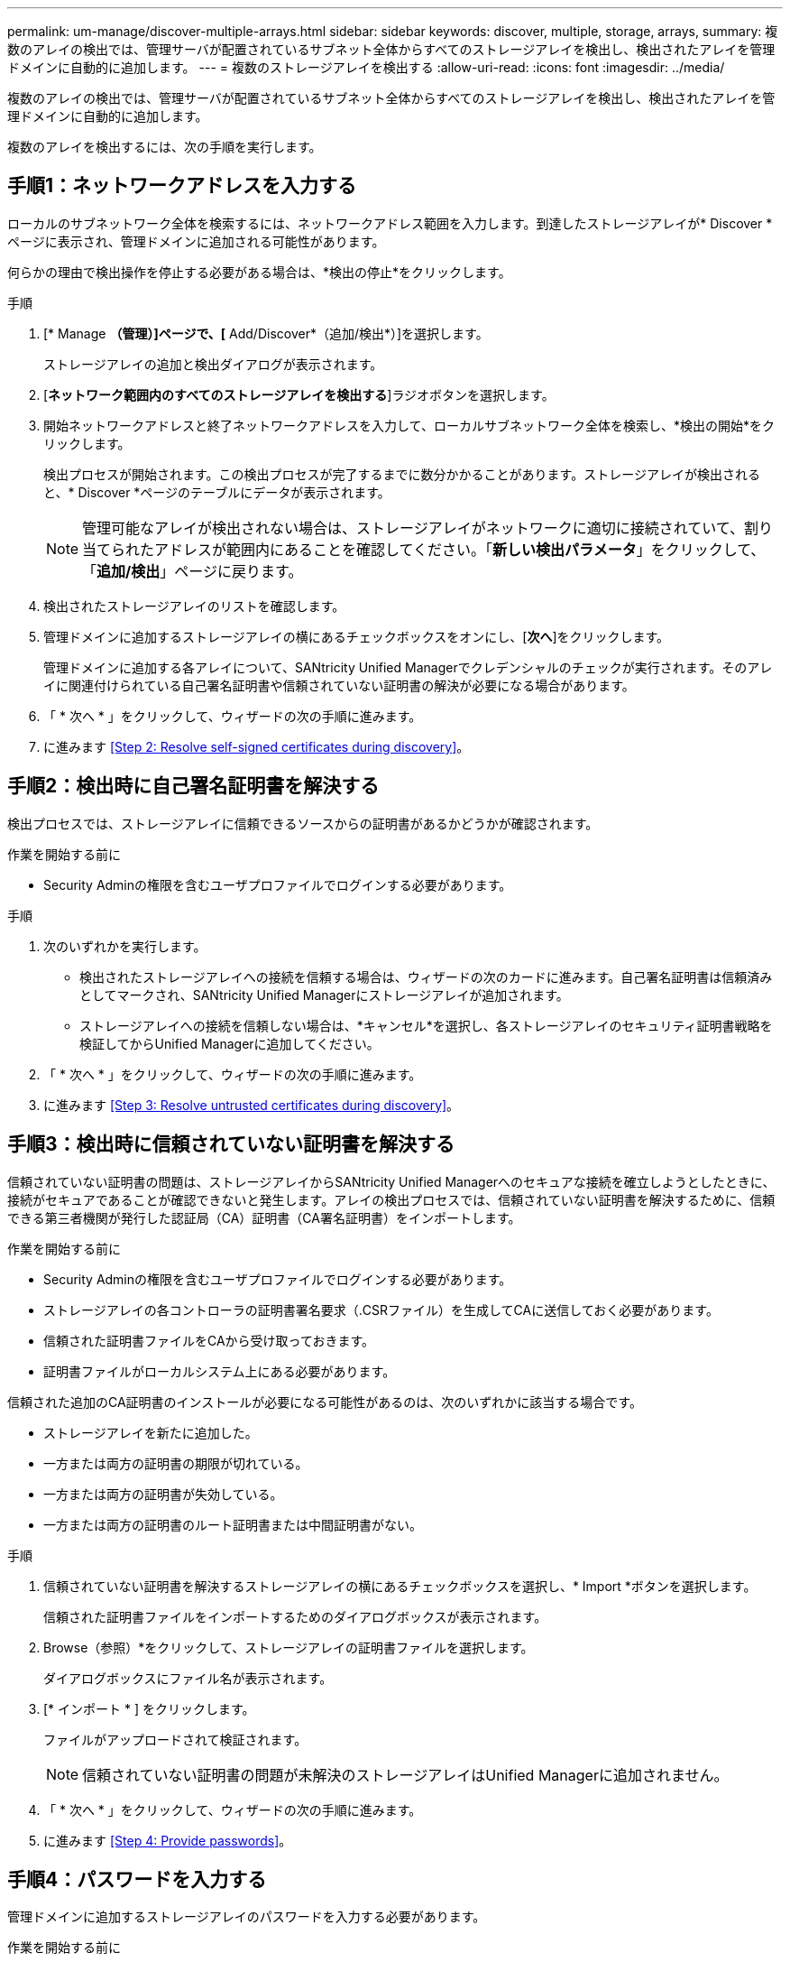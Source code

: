 ---
permalink: um-manage/discover-multiple-arrays.html 
sidebar: sidebar 
keywords: discover, multiple, storage, arrays, 
summary: 複数のアレイの検出では、管理サーバが配置されているサブネット全体からすべてのストレージアレイを検出し、検出されたアレイを管理ドメインに自動的に追加します。 
---
= 複数のストレージアレイを検出する
:allow-uri-read: 
:icons: font
:imagesdir: ../media/


[role="lead"]
複数のアレイの検出では、管理サーバが配置されているサブネット全体からすべてのストレージアレイを検出し、検出されたアレイを管理ドメインに自動的に追加します。

複数のアレイを検出するには、次の手順を実行します。



== 手順1：ネットワークアドレスを入力する

ローカルのサブネットワーク全体を検索するには、ネットワークアドレス範囲を入力します。到達したストレージアレイが* Discover *ページに表示され、管理ドメインに追加される可能性があります。

何らかの理由で検出操作を停止する必要がある場合は、*検出の停止*をクリックします。

.手順
. [* Manage *（管理）]ページで、[* Add/Discover*（追加/検出*）]を選択します。
+
ストレージアレイの追加と検出ダイアログが表示されます。

. [*ネットワーク範囲内のすべてのストレージアレイを検出する*]ラジオボタンを選択します。
. 開始ネットワークアドレスと終了ネットワークアドレスを入力して、ローカルサブネットワーク全体を検索し、*検出の開始*をクリックします。
+
検出プロセスが開始されます。この検出プロセスが完了するまでに数分かかることがあります。ストレージアレイが検出されると、* Discover *ページのテーブルにデータが表示されます。

+
[NOTE]
====
管理可能なアレイが検出されない場合は、ストレージアレイがネットワークに適切に接続されていて、割り当てられたアドレスが範囲内にあることを確認してください。「*新しい検出パラメータ*」をクリックして、「*追加/検出*」ページに戻ります。

====
. 検出されたストレージアレイのリストを確認します。
. 管理ドメインに追加するストレージアレイの横にあるチェックボックスをオンにし、[*次へ*]をクリックします。
+
管理ドメインに追加する各アレイについて、SANtricity Unified Managerでクレデンシャルのチェックが実行されます。そのアレイに関連付けられている自己署名証明書や信頼されていない証明書の解決が必要になる場合があります。

. 「 * 次へ * 」をクリックして、ウィザードの次の手順に進みます。
. に進みます <<Step 2: Resolve self-signed certificates during discovery>>。




== 手順2：検出時に自己署名証明書を解決する

検出プロセスでは、ストレージアレイに信頼できるソースからの証明書があるかどうかが確認されます。

.作業を開始する前に
* Security Adminの権限を含むユーザプロファイルでログインする必要があります。


.手順
. 次のいずれかを実行します。
+
** 検出されたストレージアレイへの接続を信頼する場合は、ウィザードの次のカードに進みます。自己署名証明書は信頼済みとしてマークされ、SANtricity Unified Managerにストレージアレイが追加されます。
** ストレージアレイへの接続を信頼しない場合は、*キャンセル*を選択し、各ストレージアレイのセキュリティ証明書戦略を検証してからUnified Managerに追加してください。


. 「 * 次へ * 」をクリックして、ウィザードの次の手順に進みます。
. に進みます <<Step 3: Resolve untrusted certificates during discovery>>。




== 手順3：検出時に信頼されていない証明書を解決する

信頼されていない証明書の問題は、ストレージアレイからSANtricity Unified Managerへのセキュアな接続を確立しようとしたときに、接続がセキュアであることが確認できないと発生します。アレイの検出プロセスでは、信頼されていない証明書を解決するために、信頼できる第三者機関が発行した認証局（CA）証明書（CA署名証明書）をインポートします。

.作業を開始する前に
* Security Adminの権限を含むユーザプロファイルでログインする必要があります。
* ストレージアレイの各コントローラの証明書署名要求（.CSRファイル）を生成してCAに送信しておく必要があります。
* 信頼された証明書ファイルをCAから受け取っておきます。
* 証明書ファイルがローカルシステム上にある必要があります。


信頼された追加のCA証明書のインストールが必要になる可能性があるのは、次のいずれかに該当する場合です。

* ストレージアレイを新たに追加した。
* 一方または両方の証明書の期限が切れている。
* 一方または両方の証明書が失効している。
* 一方または両方の証明書のルート証明書または中間証明書がない。


.手順
. 信頼されていない証明書を解決するストレージアレイの横にあるチェックボックスを選択し、* Import *ボタンを選択します。
+
信頼された証明書ファイルをインポートするためのダイアログボックスが表示されます。

. Browse（参照）*をクリックして、ストレージアレイの証明書ファイルを選択します。
+
ダイアログボックスにファイル名が表示されます。

. [* インポート * ] をクリックします。
+
ファイルがアップロードされて検証されます。

+
[NOTE]
====
信頼されていない証明書の問題が未解決のストレージアレイはUnified Managerに追加されません。

====
. 「 * 次へ * 」をクリックして、ウィザードの次の手順に進みます。
. に進みます <<Step 4: Provide passwords>>。




== 手順4：パスワードを入力する

管理ドメインに追加するストレージアレイのパスワードを入力する必要があります。

.作業を開始する前に
* ストレージアレイが正しくセットアップおよび設定されている必要があります。
* ストレージアレイのパスワードは、SANtricity システムマネージャの*アクセス管理*タイルを使用して設定する必要があります。


.手順
. SANtricity Unified Managerに追加する各ストレージアレイのパスワードを入力します。
. *オプション：*ストレージアレイをグループに関連付けます。ドロップダウンリストから、選択したストレージアレイを関連付ける目的のグループを選択します。
. [ 完了 ] をクリックします。


ストレージアレイが管理ドメインに追加され、指定した場合は選択したグループに関連付けられます。

[NOTE]
====
Unified Managerから指定のストレージアレイへの接続が確立されるまでに数分かかることがあります。

====